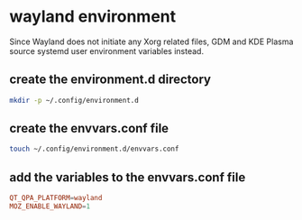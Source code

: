 #+STARTUP: content
* wayland environment

Since Wayland does not initiate any Xorg related files,
GDM and KDE Plasma source systemd user environment variables instead. 

** create the environment.d directory

#+begin_src sh
mkdir -p ~/.config/environment.d
#+end_src

** create the envvars.conf file

#+begin_src sh
touch ~/.config/environment.d/envvars.conf
#+end_src

** add the variables to the envvars.conf file

#+begin_src conf
QT_QPA_PLATFORM=wayland
MOZ_ENABLE_WAYLAND=1
#+end_src
